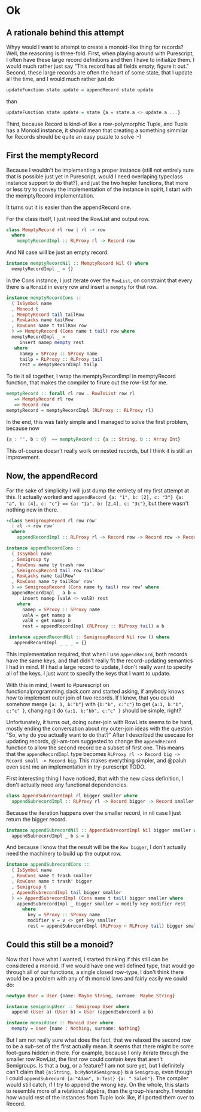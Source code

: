 #+BEGIN_COMMENT
.. title: Creating a Monoid instance for Purescript Record
.. slug: creating-a-monoid-instance-for-purescript-record
.. date: 2018-01-03 09:00:20 UTC+01:00
.. tags: 
.. category: 
.. link: 
.. description: 
.. type: text
#+END_COMMENT

* Ok

** A rationale behind this attempt

Whyy would I want to attempt to create a monoid-like thing for records? Well, the reasoning is three-fold.
First, when playing around with Purescript, I often have these large record definitions and then I have to initialize them. I would much rather just say "This record has all fields empty, figure it out."
Second, these large records are often the heart of some state, that I update all the time, and I would much rather just do

#+BEGIN_SRC purescript
 updateFunction state update = appendRecord state update
#+END_SRC

than

#+BEGIN_SRC purescript
updateFunction state update = state {a = state.a <> update.a ...}
#+END_SRC

Third, because Record is kind-of like a row-polymorphic Tuple, and Tuple has a Monoid instance, it should mean that creating a something simmilar for Records should be quite an easy puzzle to solve :-)

** First the memptyRecord

Because I wouldn't be implementing a proper instance (still not entirely sure that is possible just yet in Purescript, would I need overlaping typeclass instance support to do that?), and just the two hepler functions,
that more or less try to convey the implementation of the instance in spirit, I start with the memptyRecord implementation.

It turns out it is easier than the appendRecord one.

For the class itself, I just need the RowList and output row.

#+BEGIN_SRC purescript
class MemptyRecord rl row | rl -> row
  where
    memptyRecordImpl :: RLProxy rl -> Record row
#+END_SRC

And Nil case will be just an empty record.

#+BEGIN_SRC purescript
instance memptyRecordNil :: MemptyRecord Nil () where
  memptyRecordImpl _ = {}
#+END_SRC

In the Cons instance, I just iterate over the ~RowList~, on constraint that every there is a ~Monoid~ in every row and insert a ~mempty~ for that row.

#+BEGIN_SRC purescript
instance memptyRecordCons ::
  ( IsSymbol name
  , Monoid t
  , MemptyRecord tail tailRow
  , RowLacks name tailRow
  , RowCons name t tailRow row
  ) => MemptyRecord (Cons name t tail) row where
  memptyRecordImpl _ =
     insert namep mempty rest
   where
     namep = SProxy :: SProxy name
     tailp = RLProxy :: RLProxy tail
     rest = memptyRecordImpl tailp
#+END_SRC

To tie it all together, I wrap the memptyRecordImpl in memptyRecord function, that makes the compiler to firure out the row-list for me.

#+BEGIN_SRC purescript
memptyRecord :: forall rl row . RowToList row rl
   => MemptyRecord rl row
   => Record row
memptyRecord = memptyRecordImpl (RLProxy :: RLProxy rl)
#+END_SRC

In the end, this was fairly simple and I managed to solve the first problem, because now 

#+BEGIN_SRC purescript
     {a : "", b : 0}  == memptyRecord :: {a :: String, b :: Array Int}
#+END_SRC

This of-course doesn't really work on nested records, but I think it is still an improvement.

** Now, the appendRecord

For the sake of simplicity I will just dump the entirety of my first attempt at this.
It actually worked and ~appendRecord {a: "1", b: [2], c: "3"} {a: "a", b: [4], c: "c"} == {a: "1a", b: [2,4], c: "3c"}~,
but there wasn't nothing new in there.

#+BEGIN_SRC purescript
+class SemigroupRecord rl row row'
  | rl -> row row'
  where
    appendRecordImpl :: RLProxy rl -> Record row -> Record row -> Record row'

instance appendRecordCons ::
  ( IsSymbol name
  , Semigroup ty
  , RowCons name ty trash row
  , SemigroupRecord tail row tailRow'
  , RowLacks name tailRow'
  , RowCons name ty tailRow' row'
  ) => SemigroupRecord (Cons name ty tail) row row' where
  appendRecordImpl _ a b =
      insert namep (valA <> valB) rest
    where
      namep = SProxy :: SProxy name
      valA = get namep a
      valB = get namep b
      rest = appendRecordImpl (RLProxy :: RLProxy tail) a b
 
 instance appendRecordNil :: SemigroupRecord Nil row () where
   appendRecordImpl _ _ _ = {}
#+END_SRC


This implementation required, that when I use ~appendRecord~, both records have the same keys, and that didn't really fit the record-updating semantics I had in mind.
If I had a large record to update, I don't really want to specify all of the keys, I just want to specify the keys that I want to update.

With this in mind, I went to #purescript on functionalprogramming.slack.com and started asking, if anybody knows how to implement outer join of two records.
If I knew, that you could somehow merge ~{a: 1, b:"b"}~ with ~{b:"b", c:"c"}~ to get ~{a:1, b:"b", c:"c" }~, changing it do ~{a:1, b:"bb", c:"c" }~ should be simple, right? 

Unfortunately, it turns out, doing outer-join with RowLists seems to be hard, mostly ending the conversation about my outer-join ideas with the question "So, why do you actually want to do that?"
After I described the usecase for updating records, @i-am-tom suggested to change the ~appendRecord~ function to allow the second record be a subset of first one. This means that the ~appendRecordImpl~
type becomes ~RLProxy rl -> Record big -> Record small -> Record big~. This makes everything simpler, and @paluh even sent me an implementation in try-purescript TODO.

First interesting thing I have noticed, that with the new class definition, I don't actually need any functional dependencies.
 
#+BEGIN_SRC purescript
class AppendSubrecordImpl rl bigger smaller where
  appendSubrecordImpl :: RLProxy rl -> Record bigger -> Record smaller -> Record bigger
#+END_SRC

Because the iteration happens over the smaller record, in nil case I just return the bigger record.

#+BEGIN_SRC purescript
instance appendSubrecordNil :: AppendSubrecordImpl Nil bigger smaller where
  appendSubrecordImpl _ b s = b
#+END_SRC

And because I know that the result will be the ~Row bigger~, I don't actually need the machinery to build up the output row.

#+BEGIN_SRC purescript
instance appendSubrecordCons ::
  ( IsSymbol name
  , RowCons name t trash smaller
  , RowCons name t trash' bigger
  , Semigroup t
  , AppendSubrecordImpl tail bigger smaller
  ) => AppendSubrecordImpl (Cons name t tail) bigger smaller where
    appendSubrecordImpl _ bigger smaller = modify key modifier rest
      where
        key = SProxy :: SProxy name
        modifier v = v <> get key smaller
        rest = appendSubrecordImpl (RLProxy ∷ RLProxy tail) bigger smaller
#+END_SRC

** Could this still be a monoid?

Now that I have what I wanted, I started thinking if this still can be considered a monoid. If we would have one well defined type, that would go through all of our functions, a single closed row-type,
I don't think there would be a problem with any of th monoid laws and fairly easily we could do:

#+BEGIN_SRC purescript
newtype User = User {name: Maybe String, surname: Maybe String}

instance semigroupUser :: Semigroup User where
  append (User a) (User b) = User (appendSubrecord a b)

instance monoidUser :: Monoid User where
  mempty = User {name : Nothing, surname: Nothing}
#+END_SRC

But I am not really sure what does the fact, that we relaxed the second row to be a sub-set of the first actually mean. It seems that there might be some foot-guns hidden in there.
For example, because I only iterate through the smaller row RowList, the first row could contain keys that aren't Semigroups. Is that a bug, or a feature? I am not sure yet, 
but I definitely can't claim that ~{a:String, b:MyNotASemigroup}~ is a ~Semigroup~, even though I could ~appendSubrecord {a:"Adam", b:Test} {a: " Saleh"}~. The compiler would still catch,
if I try to append the wrong key. On the whole, this starts to resemble more of a relational algebra, than the group-hierarchy. I wonder how would rest of the instances from Tuple look like,
if I ported them over to Record.
